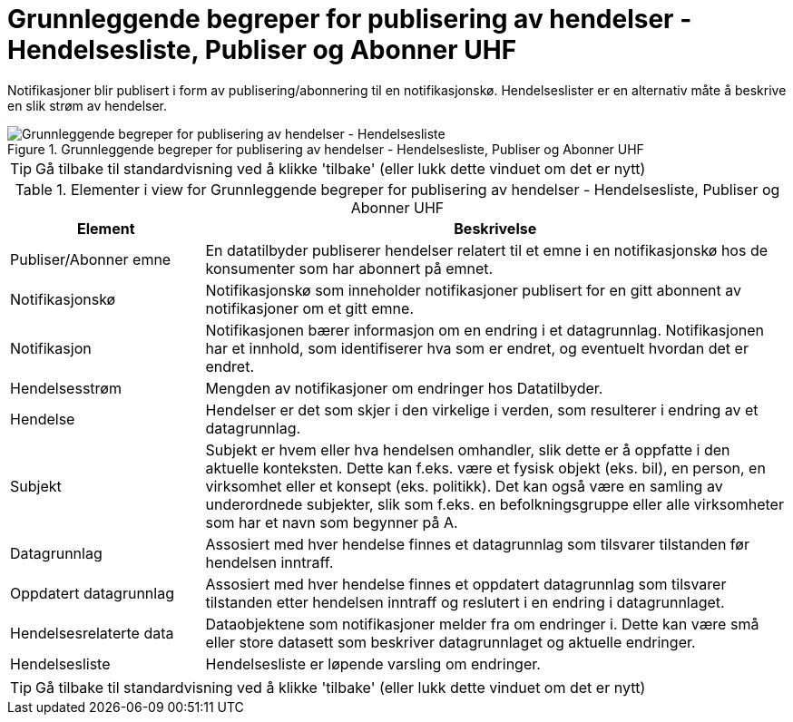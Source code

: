 = Grunnleggende begreper for publisering av hendelser - Hendelsesliste, Publiser og Abonner UHF
:wysiwig_editing: 1
ifeval::[{wysiwig_editing} == 1]
:imagepath: ../images/
endif::[]
ifeval::[{wysiwig_editing} == 0]
:imagepath: main@unit-ra:unit-ra-datadeling-datautveksling:
endif::[]
:toc: left
:experimental:
:toclevels: 4
:sectnums:
:sectnumlevels: 9

Notifikasjoner blir publisert i form av publisering/abonnering til en
notifikasjonskø. Hendelseslister er en alternativ måte å beskrive
en slik strøm av hendelser.

.Grunnleggende begreper for publisering av hendelser - Hendelsesliste, Publiser og Abonner UHF
image::{imagepath}Grunnleggende begreper for publisering av hendelser - Hendelsesliste, Publiser og Abonner UHF.png[alt=Grunnleggende begreper for publisering av hendelser - Hendelsesliste, Publiser og Abonner UHF image]


TIP: Gå tilbake til standardvisning ved å klikke 'tilbake' (eller lukk dette vinduet om det er nytt)


[cols ="1,3", options="header"]
.Elementer i view for Grunnleggende begreper for publisering av hendelser - Hendelsesliste, Publiser og Abonner UHF
|===

| Element
| Beskrivelse

| Publiser/Abonner emne
a| En datatilbyder publiserer hendelser relatert til et emne i en notifikasjonskø hos de konsumenter som har abonnert på emnet. 

| Notifikasjonskø
a| Notifikasjonskø som inneholder notifikasjoner publisert for en gitt abonnent av notifikasjoner om et gitt emne.

| Notifikasjon
a| Notifikasjonen bærer informasjon om en endring i et datagrunnlag. Notifikasjonen har et innhold, som identifiserer hva som er endret, og eventuelt hvordan det er endret.

| Hendelsesstrøm
a| Mengden av notifikasjoner om endringer hos Datatilbyder.



| Hendelse
a| Hendelser er det som skjer i den virkelige i verden, som resulterer i endring av et datagrunnlag.




| Subjekt
a| Subjekt er hvem eller hva hendelsen omhandler, slik dette er å oppfatte i den aktuelle konteksten. Dette kan f.eks. være et fysisk objekt (eks. bil), en person, en virksomhet eller et konsept (eks. politikk). Det kan også være en samling av underordnede subjekter, slik som f.eks. en befolkningsgruppe eller alle virksomheter som har et navn som begynner på A.

| Datagrunnlag
a| Assosiert med hver hendelse finnes et datagrunnlag som tilsvarer tilstanden før hendelsen inntraff.

| Oppdatert datagrunnlag
a| Assosiert med hver hendelse finnes et oppdatert datagrunnlag som tilsvarer tilstanden etter hendelsen inntraff og reslutert i en endring i datagrunnlaget.

| Hendelsesrelaterte data
a| Dataobjektene som notifikasjoner melder fra om endringer i. Dette kan være små eller store datasett som beskriver datagrunnlaget og aktuelle endringer. 

| Hendelsesliste
a| Hendelsesliste er løpende varsling om endringer.

|===
****
TIP: Gå tilbake til standardvisning ved å klikke 'tilbake' (eller lukk dette vinduet om det er nytt)
****


